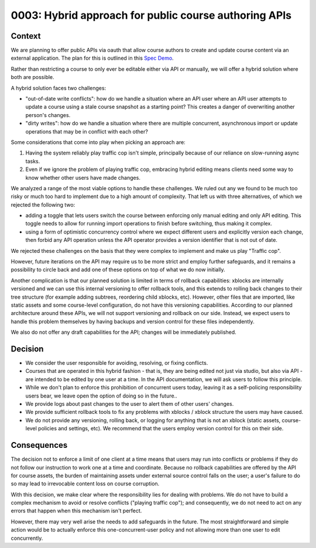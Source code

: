 0003: Hybrid approach for public course authoring APIs
======================================================

Context
-------

We are planning to offer public APIs via oauth that allow course authors to create
and update course content via an external application. The plan for this is outlined in this
`Spec Demo`_.

.. _`Spec Demo`: https://openedx.atlassian.net/wiki/spaces/COMM/pages/3696066564/Spec+Memo+API-Based+Management+of+edX+Course+Blocks+Outlines+and+Settings+MVP.

Rather than restricting a course to only ever be editable either via API or manually,
we will offer a hybrid solution where both are possible.

A hybrid solution faces two challenges:

- "out-of-date write conflicts": how do we handle a situation where an API user where an API user attempts to update
  a course using a stale course snapshot as a starting point?
  This creates a danger of overwriting another person's changes.
- "dirty writes": how do we handle a situation where there are multiple concurrent, asynchronous import or update 
  operations that may be in conflict with each other?

Some considerations that come into play when picking an approach are:

1. Having the system reliably play traffic cop isn't simple, principally because of our reliance on slow-running async tasks.
2. Even if we ignore the problem of playing traffic cop, embracing hybrid editing means clients need some way to know
   whether other users have made changes.

We analyzed a range of the most viable options to handle these challenges.
We ruled out any we found to be much too risky or much too hard to implement due to a high amount of complexity.
That left us with three alternatives, of which we rejected the following two:

- adding a toggle that lets users switch the course between enforcing only manual editing
  and only API editing. This toggle needs to allow for running import operations to finish before switching, thus making it complex.
- using a form of optimistic concurrency control where we expect different users and explicitly version each change, then forbid
  any API operation unless the API operator provides a version identifier that is not out of date.

We rejected these challenges on the basis that they were complex to implement and make us play "Traffic cop".

However, future iterations on the API may require us to be more strict and employ further safeguards, and it remains a possibility to circle
back and add one of these options on top of what we do now initially.

Another complication is that our planned solution is limited in terms of rollback capabilities: xblocks are internally versioned
and we can use this internal versioning to offer rollback tools, and this extends to rolling back changes to their tree structure
(for example adding subtrees, reordering child xblocks, etc). However, other files that are imported, like static assets and some course-level
configuration, do not have this versioning capabilities. According to our planned architecture around these APIs, we will not support versioning
and rollback on our side. Instead, we expect users to handle this problem themselves by having backups and version control for these files independently.

We also do not offer any draft capabilities for the API; changes will be immediately published.

Decision
--------

- We consider the user responsible for avoiding, resolving, or fixing conflicts.
- Courses that are operated in this hybrid fashion - that is, they are being edited not just via studio, but also via API -
  are intended to be edited by one user at a time. In the API documentation, we will ask users to follow this principle.
- While we don't plan to enforce this prohibition of concurrent users today, leaving it as a self-policing responsibility users bear,
  we leave open the option of doing so in the future..
- We provide logs about past changes to the user to alert them of other users' changes.
- We provide sufficient rollback tools to fix any problems with xblocks / xblock structure the users may have caused.
- We do not provide any versioning, rolling back, or logging for anything that is not an xblock (static assets,
  course-level policies and settings, etc). We recommend that the users employ version control for this on their side.

Consequences
------------

The decision not to enforce a limit of one client at a time means that users may run into conflicts or problems if they
do not follow our instruction to work one at a time and coordinate.
Because no rollback capabilities are offered by the API for course assets, the burden of maintaining assets under external
source control falls on the user; a user's failure to do so may lead to irrevocable content loss on course corruption.

With this decision, we make clear where the responsibility lies for dealing with problems. We do not have to
build a complex mechanism to avoid or resolve conflicts ("playing traffic cop");
and consequently, we do not need to act on any errors that happen when this mechanism isn't perfect.

However, there may very well arise the needs to add safeguards in the future. The most straightforward and simple action would be to
actually enforce this one-concurrent-user policy and not allowing more than one user to edit concurrently.

